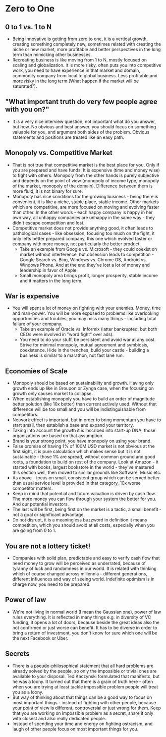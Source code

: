 * Zero to One
** 0 to 1 vs. 1 to N
- Being innovative is getting from zero to one, it is a vertical growth,
  creating something completely new, sometimes related with creating the niche
  or new market, more profitable and better perspectives in the long term than
  mimicking other businesses.
- Recreating business is like moving from 1 to N, mostly focused on scaling and
  globalization. It is more risky, often puts you into competitive work, you
  need to have experience in that market and domain, commodity company from
  local to global business. Less profitable and more risky in the long term
  (What happen if the market will be saturated?).
** "What important truth do very few people agree with you on?"
- It is a very nice interview question, not important what do you answer, but
  how. No obvious and best answer, you should focus on something valuable for
  you, and argument both sides of the problem. Obvious statements and positions
  are treated like an easy path.
** Monopoly vs. Competitive Market
- That is not true that competitive market is the best place for you. Only if
  you are prepared and have funds. It is expensive (time and money wise) to
  fight with others. Monopoly from the other hands is purely subjective and
  depends on the point of view (monopoly of income type, monopoly of the market,
  monopoly of the domain). Difference between them is more fluid, it is not
  binary for sure.
- Monopoly has nice conditions for the growing business - being there is
  convenient, it is like a niche, stable place, stable income. Other markets
  which are competitive, are more focused on moving and evolving faster than
  other. In the other words - each happy company is happy in her own way, all
  unhappy companies are unhappy in the same way - they didn't escape competition
  and lost.
- Competitive market does not provide anything good, it often leads to
  pathological cases - like obsession, focusing too much on the fight, it only
  lefts better prepared company, this one which evolved faster or company with
  more money, not particularly the better product.
  - Take an example from Google vs. Microsoft - they could coexist on market
    without interference, but obsession leads to competition - Google Search vs.
    Bing, Windows vs. Chrome OS, Android vs. Windows Phone. And at the end
    they've lost a lot of money and leadership in favor of Apple.
  - Small monopoly area brings profit, longer prosperity, stable income and it
    matters in the long term.
** War is expensive
- You will spent a lot of money on fighting with your enemies. Money, time and
  man-power. You will be more exposed to problems like overlooking opportunities
  and troubles, you may miss many things - including total failure of your
  company.
  - Take an example of Oracle vs. Informix (latter bankrupted, but both CEOs
    were involved in "word fight" over ads).
  - You need to do your stuff, be persistent and avoid war at any cost. Strive
    for minimal monopoly, mutual agreement and symbiosis, coexistence. Hide in
    the trenches, build your castle - building a business is similar to a
    marathon, not fast lane run.
** Economies of Scale
- Monopoly should be based on sustainability and growth. Having only growth ends
  up like in Groupon or Zynga case, when the focusing on growth only causes
  market to collapse.
- When establishing monopoly you have to build an order of magnitude better
  solution (like 10x better) than current actively used. Without that difference
  will be too small and you will be indistinguishable from competitors.
- Network effect is important, but in order to bring momentum you have to start
  small, then establish a base and expand your territory.
- Taking into account the growth it is inscribed into start-up DNA, those
  organizations are based on that assumption.
- Brand is your strong point, you have monopoly on using your brand.
- False promise of having 1% of 100M USD market is not obvious at the first
  sight, it is pure calculation which makes sense but it is not sustainable -
  those 1% are spread, without common ground and good roots, a foundation to
  build on rest of the company. Look at Amazon - it started with books, largest
  bookstore in the world - they've mastered this section well, then moved to
  similar grounds like Software, Music etc.
- As above - focus on small, consistent group which can be served better than
  usual service level is provided in that category, 10x worse competitor
  matters.
- Keep in mind that potential and future valuation is driven by cash flow. The
  more money you can flow through your system the better for you. And our
  potential investors.
- The last will be first, being first on the market is a tactic, a small
  benefit - not a goal or significant advantage.
- Do not disrupt, it is a meaningless buzzword in definition it means
  competition, which you should avoid at all costs, especially when you are
  going from 0 to 1.
** You are not a lottery ticket!
- Companies with solid plan, predictable and easy to verify cash flow that need
  money to grow will be perceived as underrated, because of tyranny of luck and
  randomness in our world. It is related with thinking which of course changed
  across millennia - different generations, different influences and way of
  seeing world. Indefinite optimism is in charge now, you need to be prepared.
** Power of law
- We're not living in normal world (I mean the Gaussian one), power of law rules
  everything. It is reflected in many things e.g. in diversity of VC funding, it
  opens a lot of doors, because beside the great ideas also the not confirmed or
  just worse can benefit. It has to be diverse in order to bring a return of
  investment, you don't know for sure which one will be the next Facebook or
  Uber.
** Secrets
- There is a pseudo-philosophical statement that all hard problems are already
  solved by the people, so only the impossible or trivial ones are available to
  your disposal. Ted Kaczynski formulated that manifesto, but he was a loony. It
  turned out that there is a grain of truth here - often when you are trying at
  least tackle impossible problem people will treat you as a loony.
- But way of thinking about that things can be a good way to focus on most
  important things - instead of fighting with other people, because your point
  of view is different, controversial or just wrong for them. Keep that you are
  working on impossible problem as a secret, share it only with closest and also
  really dedicated people.
- Instead of spending your time and energy on fighting ostracism, and laugh of
  other people focus on most important things for you.
